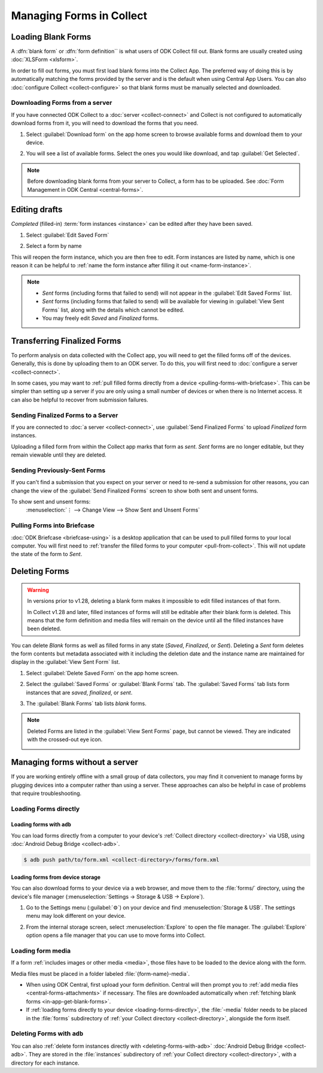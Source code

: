 *****************************
Managing Forms in Collect
*****************************

.. seealso::

  For an overview on forms and form design, see :doc:`form-design-intro`.

.. _loading-forms-into-collect:

Loading Blank Forms
====================

A :dfn:`blank form` or :dfn:`form definition`` is what users of ODK Collect fill out. Blank forms are usually created using :doc:`XLSForm <xlsform>`.

In order to fill out forms, you must first load blank forms into the Collect App. The preferred way of doing this is by automatically matching the forms provided by the server and is the default when using Central App Users. You can also :doc:`configure Collect <collect-configure>` so that blank forms must be manually selected and downloaded.

.. _in-app-get-blank-forms:

Downloading Forms from a server
---------------------------------

If you have connected ODK Collect to a :doc:`server <collect-connect>` and Collect is not configured to automatically download forms from it, you will need to download the forms that you need.

1. Select :guilabel:`Download form` on the app home screen to browse available forms and download them to your device.

   .. image:: /img/collect-forms/main-menu-highlight-get-blank-form.*
     :alt: The Main Menu of the Collect app. The option *Download form* has a red arrow pointing to it.
     :class: device-screen-vertical

2. You will see a list of available forms. Select the ones you would like download, and tap :guilabel:`Get Selected`.

   .. image:: /img/collect-forms/get-blank-form.*
     :alt: The Get Blank Form screen in the Collect app. Several form names are listed, with checkboxes. One form's checkbox is checked. At the bottom are buttons labeled: *Select All*, *Refresh*, and *Get Selected*.
     :class: device-screen-vertical

.. note::

  Before downloading blank forms from your server to Collect, a form has to be uploaded. See :doc:`Form Management in ODK Central <central-forms>`.

.. _editing-saved-forms:

Editing drafts
===================================

`Completed` (filled-in) :term:`form instances <instance>` can be edited after they have been saved.

1. Select :guilabel:`Edit Saved Form`

   .. image:: /img/collect-forms/main-menu-edit-saved.*
     :alt: The Main Menu of the Collect app. The option *Edit Saved Menu* is circled in red.
     :class: device-screen-vertical

2. Select a form by name

   .. image:: /img/collect-forms/edit-saved-form.*
     :alt: The Edit Saved Form screen. Several completed forms are listed by name.
     :class: device-screen-vertical

This will reopen the form instance, which you are then free to edit. Form instances are listed by name, which is one reason it can be helpful to :ref:`name the form instance after filling it out <name-form-instance>`.

.. note::

  - `Sent` forms (including forms that failed to send) will not appear in the :guilabel:`Edit Saved Forms` list.

  - `Sent` forms (including forms that failed to send) will be available for viewing in :guilabel:`View Sent Forms` list, along with the details which cannot be edited.

  - You may freely edit `Saved` and `Finalized` forms.

.. _uploading-forms:

Transferring Finalized Forms
============================

To perform analysis on data collected with the Collect app, you will need to get the filled forms off of the devices. Generally, this is done by uploading them to an ODK server. To do this, you will first need to :doc:`configure a server <collect-connect>`.

In some cases, you may want to :ref:`pull filled forms directly from a device <pulling-forms-with-briefcase>`. This can be simpler than setting up a server if you are only using a small number of devices or when there is no Internet access. It can also be helpful to recover from submission failures.

.. _uploading-to-aggregate-or-google-drive:

Sending Finalized Forms to a Server
-----------------------------------

If you are connected to :doc:`a server <collect-connect>`, use :guilabel:`Send Finalized Forms` to upload `Finalized` form instances.

Uploading a filled form from within the Collect app marks that form as `sent`. `Sent` forms are no longer editable, but they remain viewable until they are deleted.

.. image:: /img/collect-forms/main-menu-send-finalized.*
  :alt: The Main Menu of the Collect app. The *Send Finalized Form* option is circled in red.
  :class: device-screen-vertical

.. _uploading-previously-sent-forms:

Sending Previously-Sent Forms
-----------------------------

If you can't find a submission that you expect on your server or need to re-send a submission for other reasons, you can change the view of the :guilabel:`Send Finalized Forms` screen to show both sent and unsent forms.

To show sent and unsent forms:
  :menuselection:`⋮ --> Change View --> Show Sent and Unsent Forms`

.. image:: /img/collect-forms/send-finalized-change-view.*
  :alt: The Send Finalized Forms screen of the Collect app. The *Change View* option is circled in red.
  :class: device-screen-vertical

.. _pulling-forms-with-briefcase:

Pulling Forms into Briefcase
-----------------------------

:doc:`ODK Briefcase  <briefcase-using>` is a desktop application that can be used to pull filled forms to your local computer. You will first need to :ref:`transfer the filled forms to your computer <pull-from-collect>`. This will not update the state of the form to `Sent`.

.. _deleting-forms:

Deleting Forms
===============

.. warning::
    In versions prior to v1.28, deleting a blank form makes it impossible to edit filled instances of that form.

    In Collect v1.28 and later, filled instances of forms will still be editable after their blank form is deleted. This means that the form definition and media files will remain on the device until all the filled instances have been deleted.

    

You can delete `Blank` forms as well as filled forms in any state (`Saved`, `Finalized`, or `Sent`). Deleting a `Sent` form deletes the form contents but metadata associated with it including the deletion date and the instance name are maintained for display in the :guilabel:`View Sent Form` list.

1. Select :guilabel:`Delete Saved Form` on the app home screen.

   .. image:: /img/collect-forms/main-menu-delete-form.*
     :alt: The Main Menu of the Collect app. The option *Delete Saved Forms* is circled in red.
     :class: device-screen-vertical

2. Select the :guilabel:`Saved Forms` or :guilabel:`Blank Forms` tab. The :guilabel:`Saved Forms` tab lists form instances that are `saved`, `finalized`, or `sent`.

   .. image:: /img/collect-forms/delete-saved-forms.*
     :alt: The Delete Saved Forms screen in the Collect app. There are two available tabs: *Saved Forms* and *Blank Forms*. The *Saved Forms* tab is active. Below that is a list of saved form instances, with checkboxes. There are buttons labeled: *Select All* and *Delete Selected*.
     :class: device-screen-vertical

3.  The :guilabel:`Blank Forms` tab lists `blank` forms.

   .. image:: /img/collect-forms/delete-saved-forms-blank-forms.*
     :alt: The Delete Saved Forms screen in the Collect app. There are two available tabs: *Saved Forms* and *Blank Forms*. The *Blank Forms* tab is active. Below that is a list of blank forms, with checkboxes. There are buttons labeled: *Select All* and *Delete Selected*.
     :class: device-screen-vertical


.. note::

  Deleted Forms are listed in the :guilabel:`View Sent Forms` page, but cannot be viewed. They are indicated with the crossed-out eye icon.

  .. image:: /img/collect-forms/deleted-form-in-view-sent-form.*
    :alt: The View Sent Forms page in Collect app. Two sent forms are listed, but the second one, *Hypertension Screening* has been deleted. Next to the form name is an icon of an eye, crossed out. Below the form name is the note *Deleted*, along with a date and time.
    :class: device-screen-vertical

.. _managing-forms-without-server:

Managing forms without a server
================================

If you are working entirely offline with a small group of data collectors, you may find it convenient to manage forms by plugging devices into a computer rather than using a server. These approaches can also be helpful in case of problems that require troubleshooting.

.. _loading-forms-directly:

Loading Forms directly
------------------------

.. _loading-forms-with-adb:

Loading forms with ``adb``
~~~~~~~~~~~~~~~~~~~~~~~~~~~~

You can load forms directly from a computer to your device's :ref:`Collect directory <collect-directory>` via USB, using :doc:`Android Debug Bridge <collect-adb>`.

.. code-block:: none

  $ adb push path/to/form.xml <collect-directory>/forms/form.xml

.. _loading-forms-from-device-storage:

Loading forms from device storage
~~~~~~~~~~~~~~~~~~~~~~~~~~~~~~~~~~~~

You can also download forms to your device via a web browser, and move them to the :file:`forms/` directory, using the device's file manager (:menuselection:`Settings -> Storage & USB -> Explore`).

1. Go to the Settings menu (:guilabel:`⚙`) on your device and find :menuselection:`Storage & USB`. The settings menu may look different on your device.

   .. image:: /img/collect-forms/device-settings-storage.*
     :alt: The Settings menu on an Android Device. The option *Storage and USB* is circled in red.
     :class: device-screen-vertical

2. From the internal storage screen, select :menuselection:`Explore` to open the file manager. The :guilabel:`Explore` option opens a file manager that you can use to move forms into Collect.

   .. image:: /img/collect-forms/device-settings-storage-explore.*
     :alt: The Internal Storage settings menu on an Android device. The option *Explore* is circled in red.
     :class: device-screen-vertical

.. _loading-form-media:

Loading form media
----------------------

If a form :ref:`includes images or other media <media>`, those files have to be loaded to the device along with the form.

Media files must be placed in a folder labeled :file:`{form-name}-media`.

- When using ODK Central, first upload your form definition. Central will then prompt you to :ref:`add media files <central-forms-attachments>` if necessary. The files are downloaded automatically when :ref:`fetching blank forms <in-app-get-blank-forms>`.
- If :ref:`loading forms directly to your device <loading-forms-directly>`, the :file:`-media` folder needs to be placed in the :file:`forms` subdirectory of :ref:`your Collect directory <collect-directory>`, alongside the form itself.

.. _delete-forms-adb:

Deleting Forms with ``adb``
-------------------------------

You can also :ref:`delete form instances directly with <deleting-forms-with-adb>` :doc:`Android Debug Bridge <collect-adb>`. They are stored in the :file:`instances` subdirectory of :ref:`your Collect directory <collect-directory>`, with a directory for each instance.